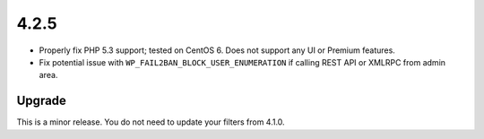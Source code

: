 .. _release_4.2.5:

4.2.5
-----

* Properly fix PHP 5.3 support; tested on CentOS 6. Does not support any UI or Premium features.
* Fix potential issue with ``WP_FAIL2BAN_BLOCK_USER_ENUMERATION`` if calling REST API or XMLRPC from admin area.

Upgrade
^^^^^^^

This is a minor release. You do not need to update your filters from 4.1.0.

